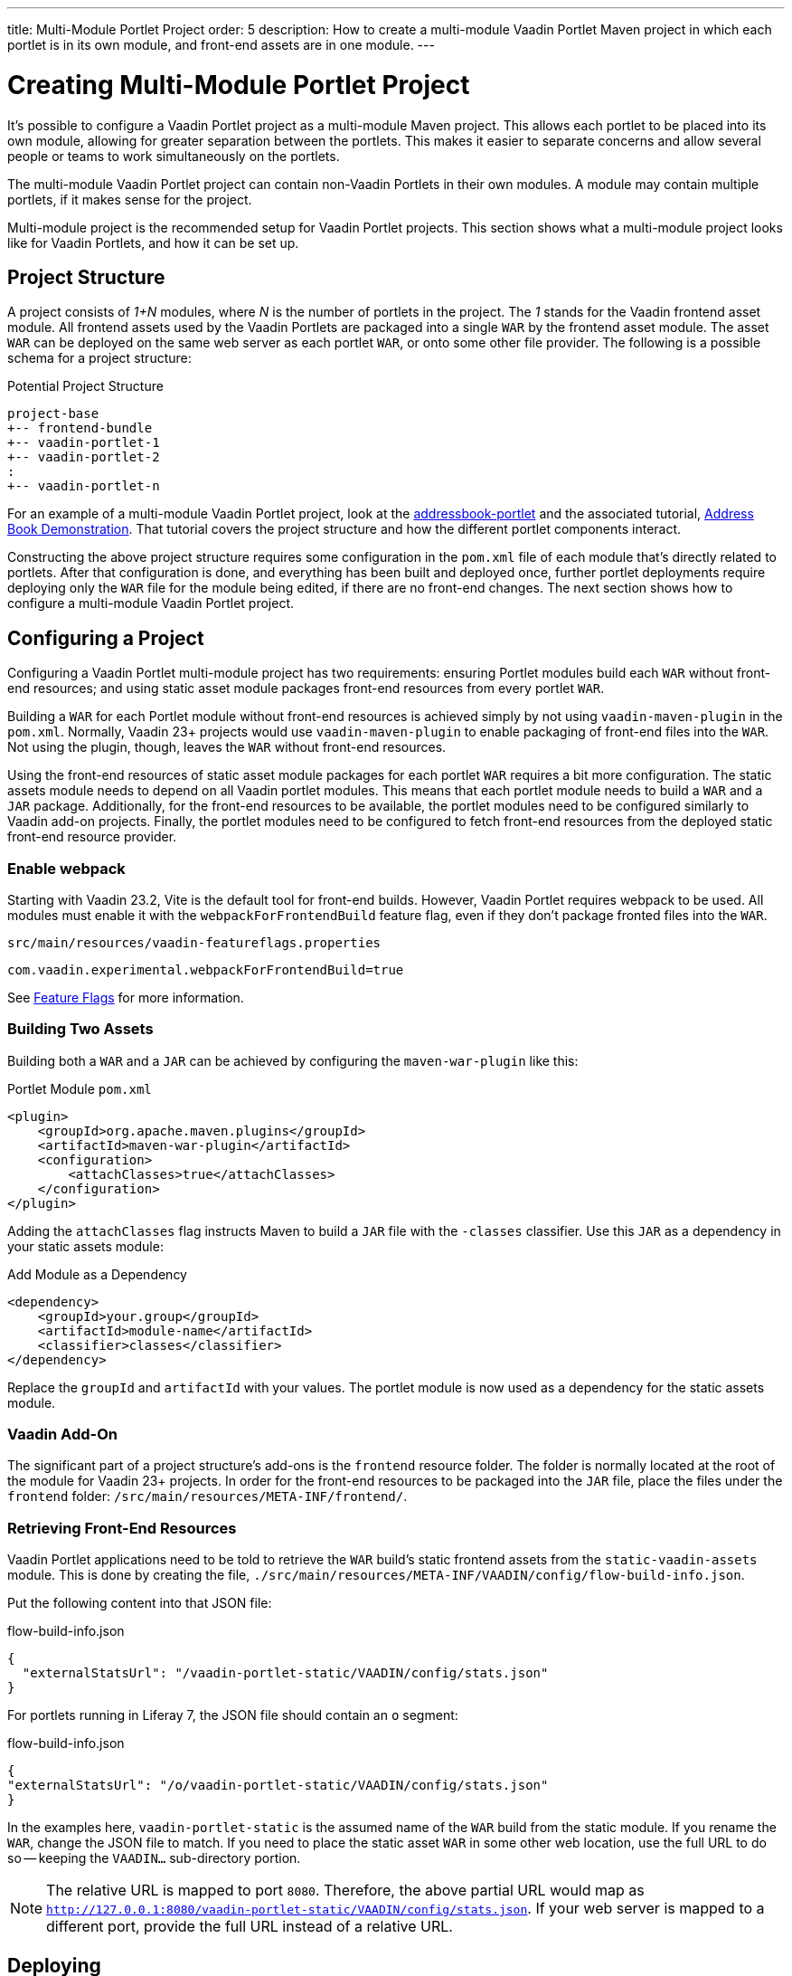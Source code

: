 ---
title: Multi-Module Portlet Project
order: 5
description: How to create a multi-module Vaadin Portlet Maven project in which each portlet is in its own module, and front-end assets are in one module.
---


= Creating Multi-Module Portlet Project

It's possible to configure a Vaadin Portlet project as a multi-module Maven project. This allows each portlet to be placed into its own module, allowing for greater separation between the portlets. This makes it easier to separate concerns and allow several people or teams to work simultaneously on the portlets.

The multi-module Vaadin Portlet project can contain non-Vaadin Portlets in their own modules. A module may contain multiple portlets, if it makes sense for the project.

Multi-module project is the recommended setup for Vaadin Portlet projects. This section shows what a multi-module project looks like for Vaadin Portlets, and how it can be set up.


== Project Structure

A project consists of _1+N_ modules, where _N_ is the number of portlets in the project. The _1_ stands for the Vaadin frontend asset module. All frontend assets used by the Vaadin Portlets are packaged into a single `WAR` by the frontend asset module. The asset `WAR` can be deployed on the same web server as each portlet `WAR`, or onto some other file provider. The following is a possible schema for a project structure:

.Potential Project Structure
----
project-base
+-- frontend-bundle
+-- vaadin-portlet-1
+-- vaadin-portlet-2
:
+-- vaadin-portlet-n
----

For an example of a multi-module Vaadin Portlet project, look at the https://github.com/vaadin/addressbook-portlet[addressbook-portlet] and the associated tutorial, <<demo-address-book.asciidoc#,Address Book Demonstration>>. That tutorial covers the project structure and how the different portlet components interact.

Constructing the above project structure requires some configuration in the [filename]`pom.xml` file of each module that's directly related to portlets. After that configuration is done, and everything has been built and deployed once, further portlet deployments require deploying only the `WAR` file for the module being edited, if there are no front-end changes. The next section shows how to configure a multi-module Vaadin Portlet project.


== Configuring a Project

Configuring a Vaadin Portlet multi-module project has two requirements: ensuring Portlet modules build each `WAR` without front-end resources; and using static asset module packages front-end resources from every portlet `WAR`.

Building a `WAR` for each Portlet module without front-end resources is achieved simply by not using `vaadin-maven-plugin` in the [filename]`pom.xml`. Normally, Vaadin 23+ projects would use `vaadin-maven-plugin` to enable packaging of front-end files into the `WAR`. Not using the plugin, though, leaves the `WAR` without front-end resources.

Using the front-end resources of static asset module packages for each portlet `WAR` requires a bit more configuration. The static assets module needs to depend on all Vaadin portlet modules. This means that each portlet module needs to build a `WAR` and a `JAR` package. Additionally, for the front-end resources to be available, the portlet modules need to be configured similarly to Vaadin add-on projects. Finally, the portlet modules need to be configured to fetch front-end resources from the deployed static front-end resource provider.


[role="since:com.vaadin:vaadin@V23.2"]
=== Enable webpack

Starting with Vaadin 23.2, Vite is the default tool for front-end builds. However, Vaadin Portlet requires webpack to be used. All modules must enable it with the `webpackForFrontendBuild` feature flag, even if they don't package fronted files into the `WAR`.

.[filename]`src/main/resources/vaadin-featureflags.properties`
[source,properties]
----
com.vaadin.experimental.webpackForFrontendBuild=true
----

See <<{articles}/configuration/feature-flags#,Feature Flags>> for more information.


=== Building Two Assets

Building both a `WAR` and a `JAR` can be achieved by configuring the `maven-war-plugin` like this:

.Portlet Module [filename]`pom.xml`
[source,xml]
----
<plugin>
    <groupId>org.apache.maven.plugins</groupId>
    <artifactId>maven-war-plugin</artifactId>
    <configuration>
        <attachClasses>true</attachClasses>
    </configuration>
</plugin>
----

Adding the `attachClasses` flag instructs Maven to build a `JAR` file with the `-classes` classifier. Use this `JAR` as a dependency in your static assets module:

.Add Module as a Dependency
[source,xml]
----
<dependency>
    <groupId>your.group</groupId>
    <artifactId>module-name</artifactId>
    <classifier>classes</classifier>
</dependency>
----

Replace the `groupId` and `artifactId` with your values. The portlet module is now used as a dependency for the static assets module.


=== Vaadin Add-On

The significant part of a project structure's add-ons is the `frontend` resource folder. The folder is normally located at the root of the module for Vaadin 23+ projects. In order for the front-end resources to be packaged into the `JAR` file, place the files under the `frontend` folder: `/src/main/resources/META-INF/frontend/`.


=== Retrieving Front-End Resources

Vaadin Portlet applications need to be told to retrieve the `WAR` build's static frontend assets from the `static-vaadin-assets` module. This is done by creating the file, [filename]`./src/main/resources/META-INF/VAADIN/config/flow-build-info.json`. 

Put the following content into that JSON file:

.flow-build-info.json
[source,json]
----
{
  "externalStatsUrl": "/vaadin-portlet-static/VAADIN/config/stats.json"
}
----

For portlets running in Liferay 7, the JSON file should contain an `o` segment:

.flow-build-info.json
[source,json]
----
{
"externalStatsUrl": "/o/vaadin-portlet-static/VAADIN/config/stats.json"
}
----

In the examples here, `vaadin-portlet-static` is the assumed name of the `WAR` build from the static module. If you rename the `WAR`, change the JSON file to match. If you need to place the static asset `WAR` in some other web location, use the full URL to do so -- keeping the `VAADIN...` sub-directory portion.

[NOTE]
The relative URL is mapped to port `8080`. Therefore, the above partial URL would map as `http://127.0.0.1:8080/vaadin-portlet-static/VAADIN/config/stats.json`. If your web server is mapped to a different port, provide the full URL instead of a relative URL.


== Deploying

The deployment of a multi-module Vaadin Portlet project is very similar to that of a single-module project: deploy all portlet `WAR` files and the static assets `WAR` file to your web server.

When editing a single portlet module, there are two different deployment patterns: First, if you only edit the Java code in the portlet and don't add front-end resources, you can rebuild the portlet `WAR` and only redeploy that `WAR` file. 

Second, if you add front-end resources to your portlet module, you need to rebuild and redeploy the static assets `WAR`, as well as the portlet `WAR`.


[discussion-id]`ADA1B3CB-4B3E-4C9D-95CC-412B56CDD2CD`

